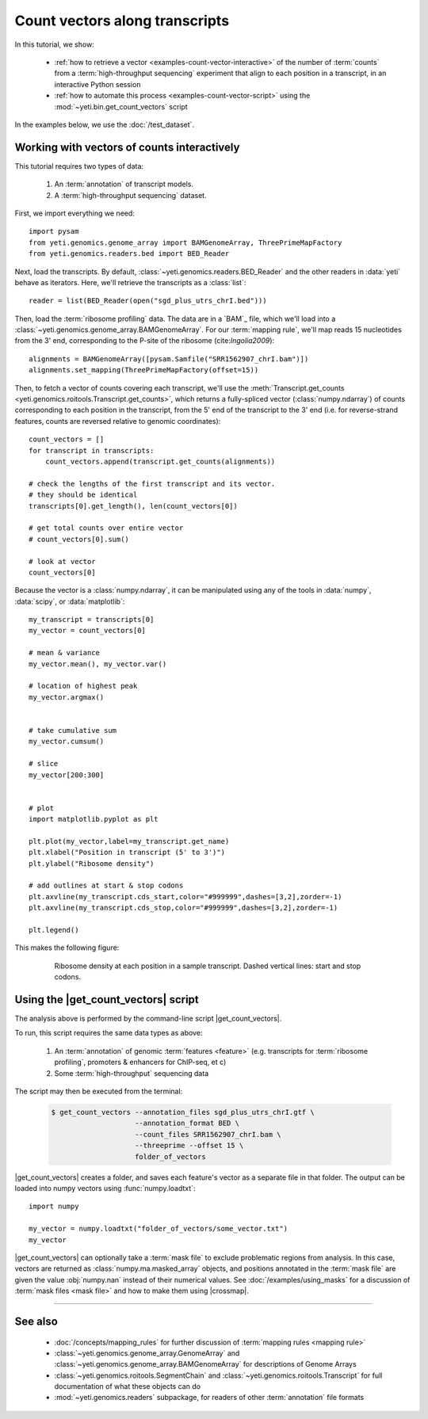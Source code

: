 Count vectors along transcripts
===============================
In this tutorial, we show:

  - :ref:`how to retrieve a vector <examples-count-vector-interactive>`
    of the number of :term:`counts` from a
    :term:`high-throughput sequencing` experiment that align to each
    position in a transcript, in an interactive Python session

  - :ref:`how to automate this process <examples-count-vector-script>`
    using the :mod:`~yeti.bin.get_count_vectors` script
 

In the examples below, we use the :doc:`/test_dataset`.


 .. _examples-count-vector-interactive:

Working with vectors of counts interactively
--------------------------------------------

This tutorial requires two types of data:

  #. An :term:`annotation` of transcript models.

  #. A :term:`high-throughput sequencing` dataset.

First, we import everything we need::

    import pysam 
    from yeti.genomics.genome_array import BAMGenomeArray, ThreePrimeMapFactory
    from yeti.genomics.readers.bed import BED_Reader

Next, load the transcripts. By default, :class:`~yeti.genomics.readers.BED_Reader` 
and the other readers in :data:`yeti` behave as iterators. Here, we'll retrieve
the transcripts as a :class:`list`::

    reader = list(BED_Reader(open("sgd_plus_utrs_chrI.bed")))

Then, load the :term:`ribosome profiling` data. The data are in a `BAM`_ file,
which we'll load into a :class:`~yeti.genomics.genome_array.BAMGenomeArray`.
For our :term:`mapping rule`, we'll map reads 15 nucleotides from the 3' end,
corresponding to the P-site of the ribosome (cite:`Ingolia2009`)::

    alignments = BAMGenomeArray([pysam.Samfile("SRR1562907_chrI.bam")])
    alignments.set_mapping(ThreePrimeMapFactory(offset=15))

Then, to fetch a vector of counts covering each transcript, we'll use
the :meth:`Transcript.get_counts <yeti.genomics.roitools.Transcript.get_counts>`,
which returns a fully-spliced vector (:class:`numpy.ndarray`) of counts corresponding to
each position in the transcript, from the 5' end of the transcript to the 3'
end (i.e. for reverse-strand features, counts are reversed relative to
genomic coordinates)::

    count_vectors = []
    for transcript in transcripts:
        count_vectors.append(transcript.get_counts(alignments))

    # check the lengths of the first transcript and its vector.
    # they should be identical
    transcripts[0].get_length(), len(count_vectors[0])

    # get total counts over entire vector
    # count_vectors[0].sum()

    # look at vector
    count_vectors[0]


Because the vector is a :class:`numpy.ndarray`, it can be manipulated using
any of the tools in :data:`numpy`, :data:`scipy`, or :data:`matplotlib`::

    my_transcript = transcripts[0]
    my_vector = count_vectors[0]

    # mean & variance
    my_vector.mean(), my_vector.var()

    # location of highest peak
    my_vector.argmax()


    # take cumulative sum
    my_vector.cumsum()

    # slice
    my_vector[200:300]


    # plot
    import matplotlib.pyplot as plt

    plt.plot(my_vector,label=my_transcript.get_name)
    plt.xlabel("Position in transcript (5' to 3')")
    plt.ylabel("Ribosome density")

    # add outlines at start & stop codons
    plt.axvline(my_transcript.cds_start,color="#999999",dashes=[3,2],zorder=-1)
    plt.axvline(my_transcript.cds_stop,color="#999999",dashes=[3,2],zorder=-1)

    plt.legend()

This makes the following figure:

 .. TODO: test examples
 .. TODO: make figure

 .. figure:: /_static/images/count_vectors_transcript_plot.png
    :figclass: captionfigure
    :alt: Sample plot of ribosome density

    Ribosome density at each position in a sample transcript. Dashed vertical lines:
    start and stop codons.



 .. _examples-count-vector-script:

Using the |get_count_vectors| script
------------------------------------------------------------
The analysis above is performed by the command-line script
|get_count_vectors|.

To run, this script requires the same
data types as above:

 #. An :term:`annotation` of genomic :term:`features <feature>`
    (e.g. transcripts for :term:`ribosome profiling`,
    promoters & enhancers for ChIP-seq, et c)
 
 #. Some :term:`high-throughput` sequencing data


The script may then be executed from the terminal:

 .. code-block:: shell

    $ get_count_vectors --annotation_files sgd_plus_utrs_chrI.gtf \
                        --annotation_format BED \
                        --count_files SRR1562907_chrI.bam \
                        --threeprime --offset 15 \
                        folder_of_vectors


|get_count_vectors| creates a folder, and saves each feature's
vector as a separate file in that folder. The output can be loaded
into numpy vectors using :func:`numpy.loadtxt`::

    import numpy
    
    my_vector = numpy.loadtxt("folder_of_vectors/some_vector.txt")
    my_vector


|get_count_vectors| can optionally take a :term:`mask file` to exclude
problematic regions from analysis. In this case, vectors are returned
as :class:`numpy.ma.masked_array` objects, and positions annotated
in the :term:`mask file` are given the value :obj:`numpy.nan` instead
of their numerical values. See :doc:`/examples/using_masks` for a 
discussion of :term:`mask files <mask file>` and how to make them
using |crossmap|.

-------------------------------------------------------------------------------

See also
--------
  - :doc:`/concepts/mapping_rules` for further discussion of
    :term:`mapping rules <mapping rule>`

  - :class:`~yeti.genomics.genome_array.GenomeArray` and
    :class:`~yeti.genomics.genome_array.BAMGenomeArray` for
    descriptions of Genome Arrays

  - :class:`~yeti.genomics.roitools.SegmentChain` and
    :class:`~yeti.genomics.roitools.Transcript` for full documentation
    of what these objects can do

  - :mod:`~yeti.genomics.readers` subpackage, for readers
    of other :term:`annotation` file formats
